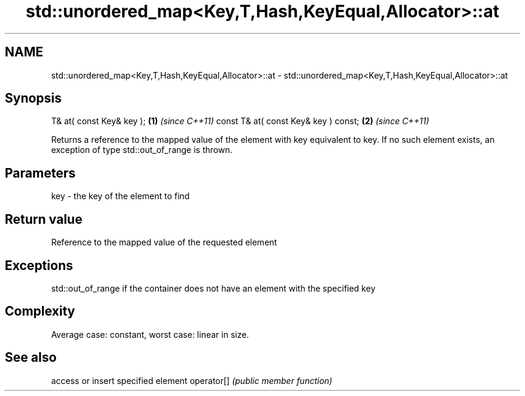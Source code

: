 .TH std::unordered_map<Key,T,Hash,KeyEqual,Allocator>::at 3 "2020.03.24" "http://cppreference.com" "C++ Standard Libary"
.SH NAME
std::unordered_map<Key,T,Hash,KeyEqual,Allocator>::at \- std::unordered_map<Key,T,Hash,KeyEqual,Allocator>::at

.SH Synopsis

T& at( const Key& key );             \fB(1)\fP \fI(since C++11)\fP
const T& at( const Key& key ) const; \fB(2)\fP \fI(since C++11)\fP

Returns a reference to the mapped value of the element with key equivalent to key. If no such element exists, an exception of type std::out_of_range is thrown.

.SH Parameters


key - the key of the element to find


.SH Return value

Reference to the mapped value of the requested element

.SH Exceptions

std::out_of_range if the container does not have an element with the specified key

.SH Complexity

Average case: constant, worst case: linear in size.

.SH See also


           access or insert specified element
operator[] \fI(public member function)\fP




